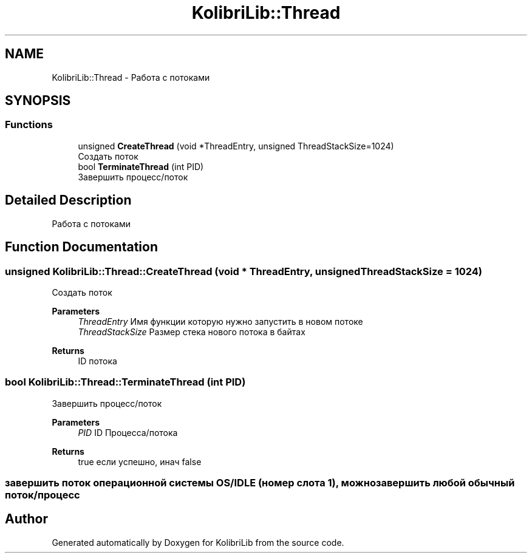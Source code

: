 .TH "KolibriLib::Thread" 3 "KolibriLib" \" -*- nroff -*-
.ad l
.nh
.SH NAME
KolibriLib::Thread \- Работа с потоками  

.SH SYNOPSIS
.br
.PP
.SS "Functions"

.in +1c
.ti -1c
.RI "unsigned \fBCreateThread\fP (void *ThreadEntry, unsigned ThreadStackSize=1024)"
.br
.RI "Создать поток "
.ti -1c
.RI "bool \fBTerminateThread\fP (int PID)"
.br
.RI "Завершить процесс/поток "
.in -1c
.SH "Detailed Description"
.PP 
Работа с потоками 
.SH "Function Documentation"
.PP 
.SS "unsigned KolibriLib::Thread::CreateThread (void * ThreadEntry, unsigned ThreadStackSize = \fR1024\fP)"

.PP
Создать поток 
.PP
\fBParameters\fP
.RS 4
\fIThreadEntry\fP Имя функции которую нужно запустить в новом потоке 
.br
\fIThreadStackSize\fP Размер стека нового потока в байтах 
.RE
.PP
\fBReturns\fP
.RS 4
ID потока 
.RE
.PP

.SS "bool KolibriLib::Thread::TerminateThread (int PID)"

.PP
Завершить процесс/поток 
.PP
\fBParameters\fP
.RS 4
\fIPID\fP ID Процесса/потока 
.RE
.PP
\fBReturns\fP
.RS 4
true если успешно, инач false 
.RE
.PP
.SS "завершить поток операционной системы OS/IDLE (номер слота 1), можно завершить любой обычный поток/процесс"

.SH "Author"
.PP 
Generated automatically by Doxygen for KolibriLib from the source code\&.
